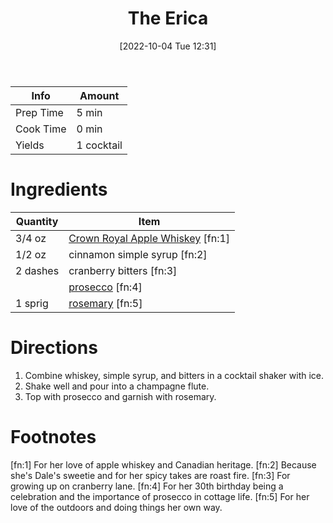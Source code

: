 :PROPERTIES:
:ID:       0d590a3e-a370-4245-9f36-dadcc9a23560
:END:
#+TITLE: The Erica
#+DATE: [2022-10-04 Tue 12:31]
#+LAST_MODIFIED: [2022-10-04 Tue 12:40]
#+FILETAGS: :alcohol:recipe:beverage:

| Info      | Amount     |
|-----------+------------|
| Prep Time | 5 min      |
| Cook Time | 0 min      |
| Yields    | 1 cocktail |

* Ingredients

  | Quantity | Item                             |
  |----------+----------------------------------|
  | 3/4 oz   | [[id:7ce2fdd1-075b-4065-b612-0db8aa48198e][Crown Royal Apple Whiskey]] [fn:1] |
  | 1/2 oz   | cinnamon simple syrup [fn:2]     |
  | 2 dashes | cranberry bitters [fn:3]         |
  |          | [[id:5ef6d9fc-4f8c-412d-be11-efaf44b151cb][prosecco]] [fn:4]                  |
  | 1 sprig  | [[id:473555c6-ad53-42f0-9301-71ed769e25e8][rosemary]] [fn:5]                  |

* Directions

  1. Combine whiskey, simple syrup, and bitters in a cocktail shaker with ice.
  2. Shake well and pour into a champagne flute.
  3. Top with prosecco and garnish with rosemary.

* Footnotes

  [fn:1] For her love of apple whiskey and Canadian heritage.
  [fn:2] Because she's Dale's sweetie and for her spicy takes are roast fire.
  [fn:3] For growing up on cranberry lane.
  [fn:4] For her 30th birthday being a celebration and the importance of prosecco in cottage life.
  [fn:5] For her love of the outdoors and doing things her own way. 

